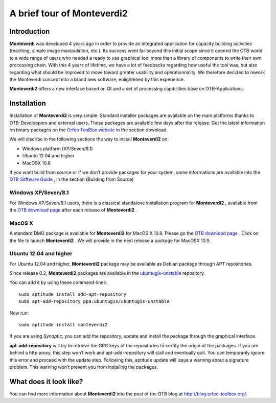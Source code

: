 A brief tour of Monteverdi2
===========================

Introduction
------------

**Monteverdi** was developed 4 years ago in order to provide an
integrated application for capacity building activities (teaching,
simple image manipulation, etc.). Its success went far beyond this
initial scope since it opened the OTB world to a wide range of users who
needed a ready to use graphical tool more than a library of components
to write their own processing chain. With this 4 years of lifetime, we
have a lot of feedbacks regarding how useful the tool was, but also
regarding what should be improved to move toward greater usability and
operationnality. We therefore decided to rework the Monteverdi concept
into a brand new software, enlightened by this experience.

**Monteverdi2** offers a new interface based on Qt and a set of
processing capibilities base on OTB-Applications.

Installation
------------

Installation of **Monteverdi2** is very simple. Standard installer
packages are available on the main platforms thanks to OTB-Developpers
and external users. These packages are available few days after the
release. Get the latest information on binary packages on the `Orfeo
ToolBox website <http://orfeo-toolbox.org>`_  in the section download.

We will discribe in the following sections the way to install
**Monteverdi2** on:

-  Windows platform (XP/Seven/8.1)

-  Ubuntu 12.04 and higher

-  MacOSX 10.8

If you want build from source or if we don’t provide packages for your
system, some informations are available into the `OTB Software
Guide <http://orfeo-toolbox.org/SoftwareGuide>`_  , in the section
**(**\ Building from Source)

Windows XP/Seven/8.1
~~~~~~~~~~~~~~~~~~~~

For Windows XP/Seven/8.1 users, there is a classical standalone
installation program for **Monteverdi2** , available from the `OTB
download page <http://sourceforge.net/projects/orfeo-toolbox/>`_  after
each release of **Monteverdi2** .

MacOS X
~~~~~~~

A standard DMG package is available for **Monteverdi2** for MacOS X
10.8. Please go the `OTB download
page <http://sourceforge.net/projects/orfeo-toolbox/>`_  . Click on the
file to launch **Monteverdi2** . We will provide in the next release a
package for MacOSX 10.9.

Ubuntu 12.04 and higher
~~~~~~~~~~~~~~~~~~~~~~~

For Ubuntu 12.04 and higher, **Monteverdi2** package may be available as
Debian package through APT repositories.

Since release 0.2, **Monteverdi2** packages are available in the
`ubuntugis-unstable <https://launchpad.net/~ubuntugis/+archive/ubuntugis-unstable>`_ 
repository.

You can add it by using these command-lines:

::

    sudo aptitude install add-apt-repository
    sudo apt-add-repository ppa:ubuntugis/ubuntugis-unstable

Now run:

::

    sudo aptitude install monteverdi2

If you are using *Synaptic*, you can add the repository, update and
install the package through the graphical interface.

**apt-add-repository** will try to retrieve the GPG keys of the
repositories to certify the origin of the packages. If you are behind a
http proxy, this step won’t work and apt-add-repository will stall and
eventually quit. You can temporarily ignore this error and proceed with
the update step. Following this, aptitude update will issue a warning
about a signature problem. This warning won’t prevent you from
installing the packages.

What does it look like?
-----------------------

You can find more information about **Monteverdi2** into the post of the
OTB blog at http://blog.orfeo-toolbox.org/.
